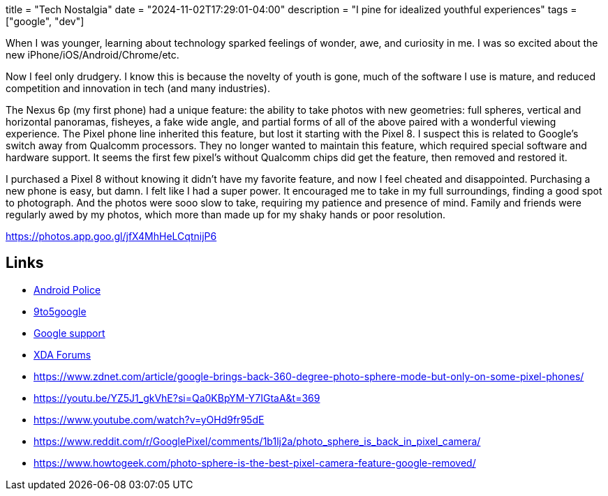 +++
title = "Tech Nostalgia"
date = "2024-11-02T17:29:01-04:00"
description = "I pine for idealized youthful experiences"
tags = ["google", "dev"]
+++

When I was younger, learning about technology sparked feelings of wonder, awe, and curiosity in me.
I was so excited about the new iPhone/iOS/Android/Chrome/etc.

Now I feel only drudgery.
I know this is because the novelty of youth is gone, much of the software I use is mature, and reduced competition and innovation in tech (and many industries).

The Nexus 6p (my first phone) had a unique feature: the ability to take photos with new geometries: full spheres, vertical and horizontal panoramas, fisheyes, a fake wide angle, and partial forms of all of the above paired with a wonderful viewing experience.
The Pixel phone line inherited this feature, but lost it starting with the Pixel 8.
I suspect this is related to Google's switch away from Qualcomm processors.
They no longer wanted to maintain this feature, which required special software and hardware support.
It seems the first few pixel's without Qualcomm chips did get the feature, then removed and restored it.

I purchased a Pixel 8 without knowing it didn't have my favorite feature, and now I feel cheated and disappointed.
Purchasing a new phone is easy, but damn.
I felt like I had a super power.
It encouraged me to take in my full surroundings, finding a good spot to photograph.
And the photos were sooo slow to take, requiring my patience and presence of mind.
Family and friends were regularly awed by my photos, which more than made up for my shaky hands or poor resolution.

https://photos.app.goo.gl/jfX4MhHeLCqtnijP6

== Links

* https://web.archive.org/web/20231022095402/https://www.androidpolice.com/the-pixel-8-killed-my-favorite-google-camera-feature/[Android Police]
* https://web.archive.org/web/20231011201451/https://9to5google.com/2023/10/11/google-camera-photo-sphere-pixel-8/[9to5google]
* https://support.google.com/pixelphone/thread/238953780/did-google-really-remove-the-photosphere-feature?hl=en[Google support]
* https://xdaforums.com/t/photo-sphere-for-pixel-8.4635698/[XDA Forums]
* https://www.zdnet.com/article/google-brings-back-360-degree-photo-sphere-mode-but-only-on-some-pixel-phones/
* https://youtu.be/YZ5J1_gkVhE?si=Qa0KBpYM-Y7IGtaA&t=369
* https://www.youtube.com/watch?v=yOHd9fr95dE
* https://www.reddit.com/r/GooglePixel/comments/1b1lj2a/photo_sphere_is_back_in_pixel_camera/
* https://www.howtogeek.com/photo-sphere-is-the-best-pixel-camera-feature-google-removed/
